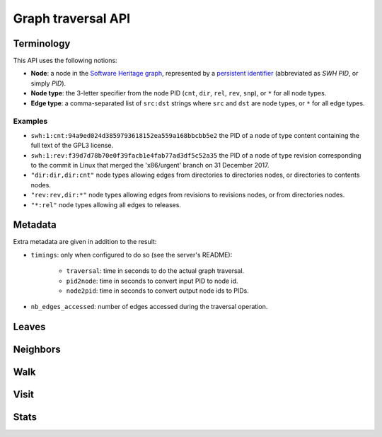 Graph traversal API
===================

Terminology
-----------

This API uses the following notions:

- **Node**: a node in the `Software Heritage graph
  <https://docs.softwareheritage.org/devel/swh-model/data-model.html>`_,
  represented by a `persistent identifier
  <https://docs.softwareheritage.org/devel/swh-model/persistent-identifiers.html#persistent-identifiers>`_
  (abbreviated as *SWH PID*, or simply *PID*).
- **Node type**: the 3-letter specifier from the node PID (``cnt``, ``dir``,
  ``rel``, ``rev``, ``snp``), or ``*`` for all node types.
- **Edge type**: a comma-separated list of ``src:dst`` strings where ``src`` and
  ``dst`` are node types, or ``*`` for all edge types.

Examples
~~~~~~~~

- ``swh:1:cnt:94a9ed024d3859793618152ea559a168bbcbb5e2`` the PID of a node of
  type content containing the full text of the GPL3 license.
- ``swh:1:rev:f39d7d78b70e0f39facb1e4fab77ad3df5c52a35`` the PID of a node of
  type revision corresponding to the commit in Linux that merged the
  'x86/urgent' branch on 31 December 2017.
- ``"dir:dir,dir:cnt"`` node types allowing edges from directories to
  directories nodes, or directories to contents nodes.
- ``"rev:rev,dir:*"`` node types allowing edges from revisions to revisions
  nodes, or from directories nodes.
- ``"*:rel"`` node types allowing all edges to releases.

Metadata
--------

Extra metadata are given in addition to the result:

- ``timings``: only when configured to do so (see the server's README):

    - ``traversal``: time in seconds to do the actual graph traversal.
    - ``pid2node``: time in seconds to convert input PID to node id.
    - ``node2pid``: time in seconds to convert output node ids to PIDs.

- ``nb_edges_accessed``: number of edges accessed during the traversal
  operation.

Leaves
------

.. http:get:: /graph/leaves/:src

    Performs a graph traversal and returns the leaves of the subgraph rooted at
    the specified source node.

    :param string src: source node specified as a SWH PID

    :query string edges: edges types the traversal can follow; default to
        ``"*"``
    :query string direction: direction in which graph edges will be followed;
        can be either ``forward`` or ``backward``, default to ``forward``

    :statuscode 200: success
    :statuscode 400: invalid query string provided
    :statuscode 404: starting node cannot be found

    .. sourcecode:: http

        HTTP/1.1 200 OK
        Content-Type: application/json

        {
            "result": [
                "swh:1:cnt:669ac7c32292798644b21dbb5a0dc657125f444d",
                "swh:1:cnt:da4cb28febe66172a9fdf1a235525ae6c00cde1d",
                ...
            ],
            "meta": {
                "timings": {
                    "traversal": 0.002942681,
                    "pid2node": 0.000178051,
                    "node2pid": 0.000956569
                },
                "nb_edges_accessed": 12
            }
        }

Neighbors
---------

.. http:get:: /graph/neighbors/:src

    Returns node direct neighbors (linked with exactly one edge) in the graph.

    :param string src: source node specified as a SWH PID

    :query string edges: edges types allowed to be listed as neighbors; default
        to ``"*"``
    :query string direction: direction in which graph edges will be followed;
        can be either ``forward`` or ``backward``, default to ``forward``

    :statuscode 200: success
    :statuscode 400: invalid query string provided
    :statuscode 404: starting node cannot be found

    .. sourcecode:: http

        HTTP/1.1 200 OK
        Content-Type: application/json

        {
            "result": [
                "swh:1:cnt:94a9ed024d3859793618152ea559a168bbcbb5e2",
                "swh:1:dir:d198bc9d7a6bcf6db04f476d29314f157507d505",
                ...
            ],
            "meta": {
                "timings": {
                    "traversal": 0.002942681,
                    "pid2node": 0.000178051,
                    "node2pid": 0.000956569
                },
                "nb_edges_accessed": 12
            }
        }

Walk
----

.. http:get:: /graph/walk/:src/:dst

    Performs a graph traversal and returns the first found path from source to
    destination (final destination node included).

    :param string src: starting node specified as a SWH PID
    :param string dst: destination node, either as a node PID or a node type.
        The traversal will stop at the first node encountered matching the
        desired destination.

    :query string edges: edges types the traversal can follow; default to
        ``"*"``
    :query string traversal: traversal algorithm; can be either ``dfs`` or
        ``bfs``, default to ``dfs``
    :query string direction: direction in which graph edges will be followed;
        can be either ``forward`` or ``backward``, default to ``forward``

    :statuscode 200: success
    :statuscode 400: invalid query string provided
    :statuscode 404: starting node cannot be found

    .. sourcecode:: http

        HTTP/1.1 200 OK
        Content-Type: application/json

        {
            "result": [
                "swh:1:rev:f39d7d78b70e0f39facb1e4fab77ad3df5c52a35",
                "swh:1:rev:52c90f2d32bfa7d6eccd66a56c44ace1f78fbadd",
                "swh:1:rev:cea92e843e40452c08ba313abc39f59efbb4c29c",
                "swh:1:rev:8d517bdfb57154b8a11d7f1682ecc0f79abf8e02",
                ...
            ],
            "meta": {
                "timings": {
                    "traversal": 0.002942681,
                    "pid2node": 0.000178051,
                    "node2pid": 0.000956569
                },
                "nb_edges_accessed": 12
            }
        }

Visit
-----

.. http:get:: /graph/visit/nodes/:src
.. http:get:: /graph/visit/paths/:src

    Performs a graph traversal and returns explored nodes or paths (in the order
    of the traversal).

    :param string src: starting node specified as a SWH PID

    :query string edges: edges types the traversal can follow; default to
        ``"*"``
    :query string direction: direction in which graph edges will be followed;
        can be either ``forward`` or ``backward``, default to ``forward``

    :statuscode 200: success
    :statuscode 400: invalid query string provided
    :statuscode 404: starting node cannot be found

    .. sourcecode:: http

        GET /graph/visit/nodes/
        HTTP/1.1 200 OK
        Content-Type: application/json

        {
            "result": [
                "swh:1:rev:f39d7d78b70e0f39facb1e4fab77ad3df5c52a35",
                "swh:1:rev:52c90f2d32bfa7d6eccd66a56c44ace1f78fbadd",
                ...
                "swh:1:rev:a31e58e129f73ab5b04016330b13ed51fde7a961",
                ...
            ],
            "meta": {
                "timings": {
                    "traversal": 0.002942681,
                    "pid2node": 0.000178051,
                    "node2pid": 0.000956569
                },
                "nb_edges_accessed": 12
            }
        }

    .. sourcecode:: http

        GET /graph/visit/paths/
        HTTP/1.1 200 OK
        Content-Type: application/json

        {
            "result": [
                [
                    "swh:1:rev:f39d7d78b70e0f39facb1e4fab77ad3df5c52a35",
                    "swh:1:rev:52c90f2d32bfa7d6eccd66a56c44ace1f78fbadd",
                    ...
                ],
                [
                    "swh:1:rev:f39d7d78b70e0f39facb1e4fab77ad3df5c52a35",
                    "swh:1:rev:a31e58e129f73ab5b04016330b13ed51fde7a961",
                    ...
                ],
                ...
            ],
            "meta": {
                "timings" : {
                    "traversal": 0.002942681,
                    "pid2node": 0.000178051,
                    "node2pid": 0.000956569
                },
                "nb_edges_accessed": 12
            }
        }

Stats
-----

.. http:get:: /graph/stats

    Returns statistics on the compressed graph.

    :statuscode 200: success

    .. sourcecode:: http

        HTTP/1.1 200 OK
        Content-Type: application/json

        {
            "counts": {
                "nodes": 16222788,
                "edges": 9907464
            },
            "ratios": {
                "compression": 0.367,
                "bits_per_node": 5.846,
                "bits_per_edge": 9.573,
                "avg_locality": 270.369
            },
            "indegree": {
                "min": 0,
                "max": 12382,
                "avg": 0.6107127825377487
            },
            "outdegree": {
                "min": 0,
                "max": 1,
                "avg": 0.6107127825377487
            }
        }
